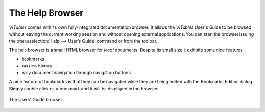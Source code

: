 The Help Browser
++++++++++++++++

`ViTables` comes with its own fully-integrated documentation browser. It allows the `ViTables` User's Guide to be browsed without leaving the current working session and without opening external applications. You can start the browser issuing the
:menuselection:`Help --> User's Guide` command or from the toolbar.

The help browser is a small HTML browser for *local* documents. Despite its small size it exhibits some nice features

- bookmarks

- session history

- easy document navigation through navigation buttons

A nice feature of bookmarks is that they can be navigated while they are being edited with the Bookmarks Editing dialog. Simply double click on a bookmark and it will be displayed in the browser.

.. _help-browser:
.. figure:: images/helpBrowser.png
  :width: 80%
  :align: center
  :figclass: align-center

  The Users' Guide browser

